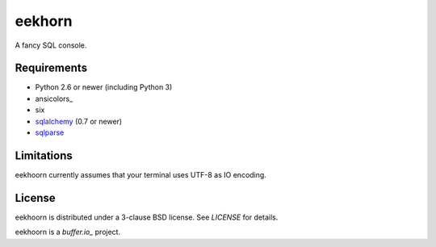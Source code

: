=======
eekhorn
=======

A fancy SQL console.


Requirements
============

* Python 2.6 or newer (including Python 3)
* ansicolors_
* six
* sqlalchemy_ (0.7 or newer)
* sqlparse_

  
Limitations
===========

eekhoorn currently assumes that your terminal uses UTF-8 as IO encoding.


License
=======

eekhoorn is distributed under a 3-clause BSD license. See `LICENSE`
for details.


eekhoorn is a `buffer.io_` project.


.. _buffer.io: http://buffer.io/
.. _ansiicolors: http://github.com/verigak/colors/
.. _sqlalchemy: http://sqlalchemy.org/
.. _sqlparse: https://github.com/andialbrecht/sqlparse
